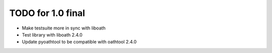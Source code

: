 TODO for 1.0 final
==================

* Make testsuite more in sync with liboath
* Test library with liboath 2.4.0
* Update pyoathtool to be compatible with oathtool 2.4.0
